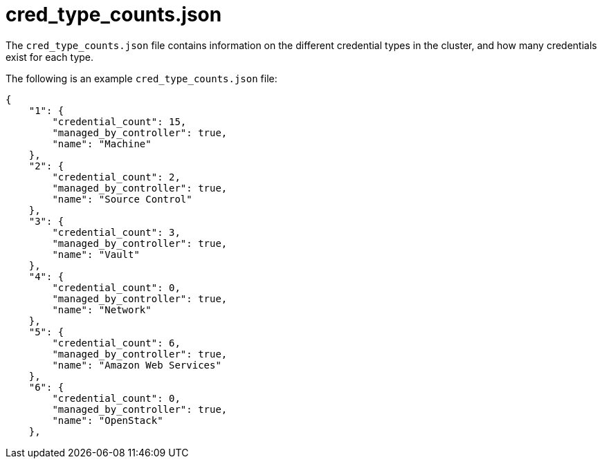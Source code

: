 :_mod-docs-content-type: REFERENCE

[id="ref-controller-cred-type-counts-json"]

= cred_type_counts.json

The `cred_type_counts.json` file contains information on the different credential types in the cluster, and how many credentials exist for each type. 

The following is an example `cred_type_counts.json` file:

[literal, options="nowrap" subs="+attributes"]
----
{
    "1": {
        "credential_count": 15,
        "managed_by_controller": true,
        "name": "Machine"
    },
    "2": {
        "credential_count": 2,
        "managed_by_controller": true,
        "name": "Source Control"
    },
    "3": {
        "credential_count": 3,
        "managed_by_controller": true,
        "name": "Vault"
    },
    "4": {
        "credential_count": 0,
        "managed_by_controller": true,
        "name": "Network"
    },
    "5": {
        "credential_count": 6,
        "managed_by_controller": true,
        "name": "Amazon Web Services"
    },
    "6": {
        "credential_count": 0,
        "managed_by_controller": true,
        "name": "OpenStack"
    },
----